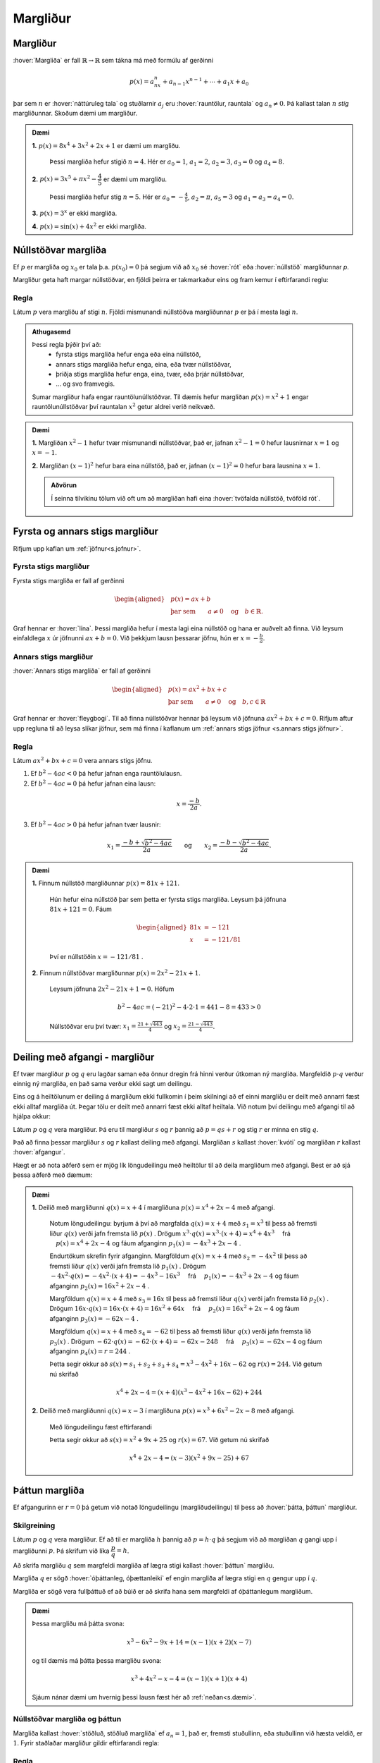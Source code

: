 Margliður
=========

Margliður
---------
:hover:`Margliða` er fall :math:`\mathbb{R} \to \mathbb{R}` sem tákna má með formúlu af gerðinni

.. math::
	p(x)=a_nx^n+a_{n-1}x^{n-1}+ \cdots + a_1x+a_0

þar sem :math:`n` er :hover:`náttúruleg tala` og stuðlarnir :math:`a_j` eru :hover:`rauntölur, rauntala` og :math:`a_n \neq 0`. Þá kallast talan :math:`n` *stig* margliðunnar. Skoðum dæmi um margliður.

.. admonition:: Dæmi
	:class: daemi
	
	**1.** :math:`p(x)=8x^4+3x^2+2x+1` er dæmi um margliðu.

	 Þessi margliða hefur stigið :math:`n=4`. Hér er :math:`a_0=1`, :math:`a_1=2`, :math:`a_2=3`, :math:`a_3=0` og :math:`a_4=8`.

	**2.** :math:`p(x)=3x^5+\pi x^2-\dfrac{4}{5}` er dæmi um margliðu.

	 Þessi margliða hefur stig :math:`n=5`. Hér er :math:`a_0=-\frac{4}{5}`, :math:`a_2=\pi`, :math:`a_5=3` og :math:`a_1=a_3=a_4=0`.

	**3.** :math:`p(x)=3^x` er ekki margliða.

	**4.** :math:`p(x)=\sin(x)+4x^2` er ekki margliða.


Núllstöðvar margliða
--------------------

Ef :math:`p` er margliða og :math:`x_0` er tala þ.a. :math:`p(x_0)=0` þá segjum við að :math:`x_0` sé :hover:`rót` eða :hover:`núllstöð` margliðunnar `p`.


Margliður geta haft margar núllstöðvar, en fjöldi þeirra er takmarkaður eins og fram kemur í eftirfarandi reglu:

Regla
~~~~~
Látum :math:`p` vera margliðu af stigi :math:`n`. Fjöldi mismunandi núllstöðva margliðunnar :math:`p` er þá í mesta lagi :math:`n`.

.. admonition:: Athugasemd
	:class: Athugasemd
	
	Þessi regla þýðir því að:
	 * fyrsta stigs margliða hefur enga eða eina núllstöð,
	 * annars stigs margliða hefur enga, eina, eða tvær núllstöðvar,
	 * þriðja stigs margliða hefur enga, eina, tvær, eða þrjár núllstöðvar,
	 * ... og svo framvegis.

	Sumar margliður hafa engar rauntölunúllstöðvar.
	Til dæmis hefur margliðan :math:`p(x)=x^2+1` engar rauntölunúllstöðvar því rauntalan :math:`x^2` getur aldrei verið neikvæð.

.. admonition:: Dæmi
	:class: daemi
	
	**1.** Margliðan :math:`x^2-1` hefur tvær mismunandi núllstöðvar, það er, jafnan :math:`x^2-1=0` hefur lausnirnar :math:`x=1` og :math:`x=-1`.

	**2.** Margliðan :math:`(x-1)^2` hefur bara eina núllstöð, það er, jafnan :math:`(x-1)^2=0` hefur bara lausnina :math:`x=1`.

	.. admonition:: Aðvörun
		:class: advorun
	
		Í seinna tilvikinu tölum við oft um að margliðan hafi eina :hover:`tvöfalda núllstöð, tvöföld rót`.


Fyrsta og annars stigs margliður
--------------------------------
Rifjum upp kaflan um :ref:`jöfnur<s.jofnur>`.

Fyrsta stigs margliður
~~~~~~~~~~~~~~~~~~~~~~
Fyrsta stigs margliða er fall af gerðinni

.. math::
	\begin{aligned}
	&p(x)=ax+b \\
	&\text{þar sem} \qquad a \neq 0 \quad \text{og} \quad b \in \mathbb{R}.
	\end{aligned}

Graf hennar er :hover:`lína`. Þessi margliða hefur í mesta lagi eina núllstöð og hana er auðvelt að finna.
Við leysum einfaldlega :math:`x` úr jöfnunni :math:`ax+b=0`. Við þekkjum lausn þessarar jöfnu, hún er :math:`x=-\frac{b}{a}`.

.. _s.annarsstigs:

Annars stigs margliður
~~~~~~~~~~~~~~~~~~~~~~
:hover:`Annars stigs margliða` er fall af gerðinni

.. math::
	\begin{aligned}
	&p(x)=ax^2+bx+c \\
	&\text{þar sem} \qquad a \neq 0 \quad \text{og} \quad b,c \in \mathbb{R}
	\end{aligned}

Graf hennar er :hover:`fleygbogi`. Til að finna núllstöðvar hennar þá leysum við jöfnuna :math:`ax^2+bx+c=0`. Rifjum aftur upp regluna til að leysa slíkar jöfnur, sem má finna í kaflanum um :ref:`annars stigs jöfnur <s.annars stigs jöfnur>`.

Regla
~~~~~

Látum :math:`ax^2+bx+c=0` vera annars stigs jöfnu.

1. Ef :math:`b^2-4ac<0` þá hefur jafnan enga rauntölulausn.
2. Ef :math:`b^2-4ac=0` þá hefur jafnan eina lausn:

.. math::
	x=\frac{-b}{2a}.

3. Ef :math:`b^2-4ac>0` þá hefur jafnan tvær lausnir:

.. math::
	x_1=\frac{-b+\sqrt{b^2-4ac}}{2a} \qquad \text{og} \qquad x_2=\frac{-b-\sqrt{b^2-4ac}}{2a}.

.. admonition:: Dæmi
	:class: daemi
	
	**1.** Finnum núllstöð margliðunnar :math:`p(x)=81x+121`.

	 Hún hefur eina núllstöð þar sem þetta er fyrsta stigs margliða. Leysum þá jöfnuna :math:`81x+121=0`. Fáum

	 .. math::
	 	\begin{aligned}
	 	81x &=-121 \\
		x &=-121/81
		\end{aligned}

	 Því er núllstöðin :math:`x=-121/81` .

	**2.** Finnum núllstöðvar margliðunnar :math:`p(x)=2x^2-21x+1`.

	 Leysum jöfnuna :math:`2x^2-21x+1=0`. Höfum

	 .. math::
	 	b^2-4ac=(-21)^2-4 \cdot 2 \cdot 1=441-8=433 >0

	 Núllstöðvar eru því tvær: :math:`x_1=\frac{21+\sqrt{443}}{4}` og :math:`x_2=\frac{21-\sqrt{443}}{4}`.

Deiling með afgangi - margliður
-------------------------------
Ef tvær margliður :math:`p` og :math:`q` eru lagðar saman eða önnur dregin frá hinni verður útkoman ný margliða.
Margfeldið :math:`p \cdot q` verður einnig ný margliða, en það sama verður ekki sagt um deilingu.

Eins og á heiltölunum er deiling á margliðum ekki fullkomin í þeim skilningi að ef einni margliðu er deilt með annarri fæst ekki alltaf margliða út. Þegar tölu er deilt með annarri fæst ekki alltaf heiltala.
Við notum því deilingu með afgangi til að hjálpa okkur:

Látum :math:`p` og :math:`q` vera margliður.
Þá eru til margliður :math:`s` og :math:`r` þannig að :math:`p=qs+r` og stig :math:`r` er minna en stig :math:`q`.

Það að finna þessar margliður :math:`s` og :math:`r` kallast deiling með afgangi. Margliðan :math:`s` kallast :hover:`kvóti` og margliðan :math:`r` kallast :hover:`afgangur`.

Hægt er að nota aðferð sem er mjög lík löngudeilingu með heiltölur til að deila margliðum með afgangi. Best er að sjá þessa aðferð með dæmum:

.. admonition:: Dæmi
	:class: daemi
	

	**1.** Deilið með margliðunni :math:`q(x)=x+4` í margliðuna :math:`p(x) =x^4 + 2x - 4` með afgangi.

	 Notum löngudeilingu: byrjum á því að margfalda :math:`q(x)=x+4` með :math:`s_1=x^3` til þess að fremsti liður :math:`q(x)` verði jafn fremsta lið :math:`p(x)` .
	 Drögum :math:`x^3 \cdot q(x)=x^3\cdot(x+4) = x^4+4x^3 \quad` frá :math:`\quad p(x) =x^4 + 2x - 4` og fáum afganginn :math:`p_1(x)=-4x^3+2x-4` .

	 .. image:: ./myndir/marglidur/mdeilingA.svg
			:align: center
			:width: 60%

	 Endurtökum skrefin fyrir afganginn.
	 Margföldum :math:`q(x)=x+4` með :math:`s_2=-4x^2` til þess að fremsti liður :math:`q(x)` verði jafn fremsta lið :math:`p_1(x)` .
	 Drögum :math:`-4x^2 \cdot q(x)=-4x^2\cdot(x+4) = -4x^3-16x^3 \quad`  frá  :math:`\quad p_1(x)=-4x^3+2x-4` og fáum afganginn :math:`p_2(x)=16x^2+2x-4` .

	 .. image:: ./myndir/marglidur/mdeilingB.svg
	 	:align: center
	 	:width: 60%

	 Margföldum :math:`q(x)=x+4` með :math:`s_3=16x` til þess að fremsti liður :math:`q(x)` verði jafn fremsta lið :math:`p_2(x)` .
	 Drögum :math:`16x \cdot q(x)=16x\cdot(x+4) = 16x^2+64x \quad` frá :math:`\quad p_2(x)=16x^2+2x-4` og fáum afganginn :math:`p_3(x)=-62x-4` .


	 .. image:: ./myndir/marglidur/mdeilingC.svg
		:align: center
		:width: 60%

	 Margföldum :math:`q(x)=x+4` með :math:`s_4=-62` til þess að fremsti liður :math:`q(x)` verði jafn fremsta lið :math:`p_3(x)` .
	 Drögum :math:`-62 \cdot q(x)=-62\cdot(x+4) = -62x-248 \quad` frá :math:`\quad p_3(x)=-62x-4` og fáum afganginn :math:`p_4(x)=r=244` .

	 .. image:: ./myndir/marglidur/mdeilingD.svg
	 	:align: center
	 	:width: 60%

	 Þetta segir okkur að :math:`s(x) = s_1+s_2+s_3+s_4 = x^3 -4x^2 +16x -62` og :math:`r(x) = 244`. Við getum nú skrifað

	 .. math::
		x^4 +2x -4 = (x+4)(x^3 - 4x^2 + 16x - 62) + 244

	**2.** Deilið með margliðunni :math:`q(x)=x-3` í margliðuna :math:`p(x) =x^3 + 6x^2 -2x - 8` með afgangi.

	 Með löngudeilingu fæst eftirfarandi

	 .. image:: ./myndir/marglidur/mdeiling2.svg
		:align: center
		:width: 60%

	 Þetta segir okkur að :math:`s(x) =x^2+ 9x +25` og :math:`r(x) = 67`. Við getum nú skrifað

	 .. math::
		x^4 +2x -4 = (x-3)(x^2 + 9x - 25) + 67


Þáttun margliða
---------------
Ef afgangurinn er :math:`r=0` þá getum við notað löngudeilingu (margliðudeilingu) til þess að :hover:`þátta, þáttun` margliður.

Skilgreining
~~~~~~~~~~~~
Látum :math:`p` og :math:`q` vera margliður. Ef að til er margliða :math:`h` þannig að :math:`p=h \cdot q` þá segjum við að margliðan :math:`q` gangi upp í margliðunni :math:`p`. Þá skrifum við líka :math:`\dfrac{p}{q}=h`.

Að skrifa margliðu :math:`q` sem margfeldi margliða af lægra stigi kallast :hover:`þáttun` margliðu.

Margliða :math:`q` er sögð :hover:`óþáttanleg, óþættanleiki` ef engin margliða af lægra stigi en :math:`q` gengur upp í :math:`q`.

Margliða er sögð vera fullþáttuð ef að búið er að skrifa hana sem margfeldi af óþáttanlegum margliðum.

.. admonition:: Dæmi
	:class: daemi
	
	Þessa margliðu má þátta svona:

	.. math::
		x^3-6x^2-9x+14 = (x-1)(x+2)(x-7)

	og til dæmis má þátta þessa margliðu svona:

	.. math::
		x^3+4x^2-x-4 = (x-1)(x+1)(x+4)

	Sjáum nánar dæmi um hvernig þessi lausn fæst hér að :ref:`neðan<s.dæmi>`.


Núllstöðvar margliða og þáttun
~~~~~~~~~~~~~~~~~~~~~~~~~~~~~~
Margliða kallast :hover:`stöðluð, stöðluð margliða` ef :math:`a_n=1`, það er, fremsti stuðullinn, eða stuðullinn við hæsta veldið, er :math:`1`. Fyrir staðlaðar margliður gildir eftirfarandi regla:

Regla
~~~~~
Ef :math:`p` er stöðluð margliða af stigi :math:`n` og hún hefur :math:`n` ólíkar rætur, :math:`x_1, x_2, \dots, x_n`, þá má skrifa

.. math::
	p(x)=(x-x_1)(x-x_2) \dots (x-x_n)

Raunar fæst eftirfarandi niðurstaða:

Regla
~~~~~
Látum :math:`p` vera margliðu. Þá gengur margliðan :math:`x-x_0` upp í margliðunni :math:`p` þá og því aðeins að :math:`x_0` sé núllstöð margliðunnar :math:`p`.


.. begin-toggle::
	:label: Sýnidæmi
	:starthidden: True


Sannreynum að hægt sé að þátta annars stigs margliðu í rætur sínar, þ.e. sýnum að:

.. math::
	  ax^2+bx+c=a\left(x-\frac{-b+\sqrt{b^2-4ac}}{2a}\right)\left(x-\frac{-b-\sqrt{b^2-4ac}}{2a}\right)

Margföldum saman svigana:

.. math::
	\begin{aligned}
		&a\left(x-\frac{-b+\sqrt{b^2-4ac}}{2a}\right)\left(x-\frac{-b-\sqrt{b^2-4ac}}{2a}  \right)\\
		&= a\left(x+\frac{b-\sqrt{b^2-4ac}}{2a}\right)\left(x+\frac{b+\sqrt{b^2-4ac}}{2a} \right)\\
		&=ax^2+a\cdot\frac{b-\sqrt{b^2-4ac}}{2a}x+a\cdot\frac{b+\sqrt{b^2-4ac}}{2a}x\\
		&+a\cdot\left(\frac{b-\sqrt{b^2-4ac}}{2a}\right)\left(\frac{b+\sqrt{b^2-4ac}}{2a}\right)\\
		&=ax^2 + \frac{a\cdot x}{2a}\left(b-\sqrt{b^2-4ac}+b+\sqrt{b^2-4ac}\right)\\
		&+\frac{a}{4a^2}\left(b-\sqrt{b^2-4ac}\right)\left(b-\sqrt{b^2-4ac}\right)\\
		&=ax^2+\frac{x}{2}(2b)+\frac{1}{4a}(b^2-(b^2-4ac)) \\
		&=ax^2+bx+c
	\end{aligned}
.. end-toggle::


.. admonition:: Dæmi
	:class: daemi

	Til þess að þátta margliður byrjum við á að finna allar núllstöðvar hennar og skrifum margliðuna síðan sem margfeldi óþáttanlegra margliða.

	Fullþáttum :math:`p(x)=x^2+2x-5`. Notum lausnarformúlu annars stigs jöfnu til að finna núllstöðvarnar. Hér er :math:`a=1`, :math:`b=2` og :math:`c=-5`. Fáum því

	.. math::
		\begin{aligned}
		x=\dfrac{-2\pm\sqrt{2^2-4\cdot 1\cdot (-5)}}{2}&=\dfrac{-2\pm\sqrt{24}}{2}\\
		&=\dfrac{-2\pm 2\sqrt{6}}{2}\\
		&=-1\pm\sqrt{6}
		\end{aligned}

	þ.e. :math:`x_1=-1+\sqrt{6}` og :math:`x_2=-1-\sqrt{6}`. Samkvæmt reglunni hér fyrir ofan fáum við þá þáttunina

	.. math::
		\begin{aligned}
		p(x)&=(x-x_1)(x-x_2)\\
		&=(x-(-1+\sqrt{6}))(x-(-1-\sqrt{6}))\\
		&=(x+1-\sqrt{6})(x+1+\sqrt{6})
		\end{aligned}

	það er,

	.. math::
		p(x)=(x+1-\sqrt{6})(x+1+\sqrt{6})

	.. admonition:: Athugasemd
		:class: athugasemd
	
		Þetta segir okkur að margliðurnar :math:`x+(1-\sqrt{6})` og :math:`x+(1+\sqrt{6})` ganga báðar upp í margliðuna :math:`p(x)`.

.. _s.dæmi:
.. admonition:: Dæmi
	:class: daemi

	Þáttum þriðja stigs margliðuna :math:`x^3+4x^2-x-4` .

	Við þurfum að byrja á því að finna núllstöðvar margliðunnar, það er, þau :math:`x` þannig að :math:`x^3+4x^2-x-4=0`.
	Þægilegt er að sjá að :math:`x=1` er núllstöð:

	.. math::
		x^3+4x^2-x-4 |_{x=1} = 1^3+4\cdot 1^2 -1-4 = 0

	Því má skrifa margliðuna sem liðinn :math:`(x-1)` margfaldaðan við annars stigs margliðu.
	Finnum þá margliðu með margliðudeilingu:

	.. figure:: ./myndir/marglidur/longud1.svg
		:align: center
		:width: 50%

	Höfum því :math:`x^3+4x^2-x-4 = (x-1)(x^2+5x+4)` .
	Þáttum nú :math:`x^2+5x+4` en við sjáum að :math:`x=-1` er núllstöð hennar:

	.. math::
		x^2+5x+4|_{x=-1} = (-1)^2+5\cdot(-1)+4 =0

	Því má skrifa :math:`x^2+5x+4` sem :math:`(x+1)` margfaldað við aðra fyrsta stigs margliðu.
	Hana má líka finna með margliðudeilingu:

	.. figure:: ./myndir/marglidur/longud2.svg
		:align: center
		:width: 40%

	Sjáum að :math:`x=-4` er líka núllstöð.
	Við höfum því fundið þrjár núllstöðvar fyrir þriðja stigs margliðu (en þær geta ekki verið fleiri) og því er fullþáttun margliðunnar

	.. math::
		3+4x^2-x-4 = (x-1)(x+1)(x+4)


p/q-aðferð
----------

Engin almenn leið er til sem að finnur núllstöðvar margliða af háum stigum. Eftirfarandi regla kemur þó stundum að gagni, ef til er ræð núllstöð:

Regla
~~~~~
Látum :math:`r(x)=a_nx^n+a_{n-1}x^{n-1}+ \dots + a_1x+a_0` vera margliðu af stigi :math:`n` þar sem stuðlarnir eru heilar tölur. Ef til er ræð tala :math:`p/q` sem er núllstöð margliðunnar :math:`r` þá gengur :math:`p` upp í :math:`a_0` og :math:`q` gengur upp í :math:`a_n`.

.. admonition:: Athugasemd
	:class: athugasemd
	
	Þessi regla segir okkur að ef við viljum finna einhverja núllstöð margliðu, þá er ráðlagt að ,,giska'' fyrst á núllstöðvarnar af gerðinni :math:`\frac{p}{q}` þar sem :math:`p` gengur upp í :math:`a_0` og :math:`q` gengur upp í :math:`a_n`. Það getur verið sniðugt að byrja á því að athuga hvort :math:`1` eða :math:`-1` eru núllstöðvar því það er fljótgert.

.. admonition:: Dæmi
	:class: daemi
	
	**1.** Finnum einhverja núllstöð :math:`h(x)=15x^4-3x^3-10x^2+x-3`.

	 Góð regla er að byrja á því að athuga hvort :math:`1` eða :math:`-1` eru núllstöðvar. Fáum

	 .. math::
	 	\begin{aligned}
	 		h(1)&=15 \cdot 1-3 \cdot 1 -10 \cdot 1 + 1 \cdot 1 -3 \\
			&=15-3-10+1-3\\
			&=0
	 	\end{aligned}

	 svo :math:`x=1` er núllstöð.

	**2.** Finnum einhverja núllstöð :math:`g(x)=10x^4+8x^3+8x^2+5x-5`.

	 Við sjáum auðveldlega að :math:`1` er ekki núllstöð.

	 Munum að :math:`(-1)^n=-1` ef :math:`n` er oddatala og :math:`(-1)^n=1` ef :math:`n` er slétt tala.

	 Fáum nú

	 .. math::
	 	\begin{aligned}
	 		g(-1) &= 10 \cdot (-1)^4 + 8 \cdot (-1)^3 + 8 \cdot (-1)^2+5 \cdot (-1)-5\\
			& =10-8+8-5-5\\
			&=0
		\end{aligned}

	 svo að :math:`x=-1` er núllstöð.

	**3.** Finnum einhverja núllstöð á margliðunni :math:`r(x)=2x^4-5x^3-2x^2-9`.

	 Sjáum með prófun að hvorki :math:`1` né :math:`-1` eru núllstöðvar. Beitum þá :math:`p/q`-aðferð.

	 Mengi allra talna sem gengur upp í tölunni :math:`2` er :math:`A=\{1,-1,2,-2\}`.
	 Mengi allra talna sem gengur upp í tölunni :math:`9` er :math:`B=\{1,-1,3,-3,9,-9 \}`.
	 :math:`\frac{p}{q}`-aðferð segir okkur að við eigum að giska á núllstöð af gerðinni :math:`\frac{p}{q}` þar sem :math:`p\in B` og :math:`q\in A`.

	 Öll möguleg brot af slíkri gerð eru mjög mörg talsins, hins vegar má í raun sleppa öllum mínustölum í öðru hvoru menginu því annars tvíteljum við margar tölur. Sleppum mínustölunum í :math:`A` og þá eru möguleikarnir:

	 .. math::
			\dfrac{1}{1}, \;
			\dfrac{1}{2}, \;
			\dfrac{-1}{1}, \;
			\dfrac{-1}{2}, \;
			\dfrac{3}{1},\;
			\dfrac{3}{2}, \;
			\dfrac{-3}{1}, \;
			\dfrac{-3}{2}, \;
			\dfrac{9}{1}, \;
			\dfrac{9}{2}, \;
			\dfrac{-9}{1},\;
			\dfrac{-9}{2}\;

	 Stingum öllum þessum tölum inn í margliðuna :math:`r` (við erum búin að prófa :math:`1` og :math:`-1`):

	 .. math::
		\begin{aligned}
			r\left(\frac{1}{2}\right)& =-10 \\
			r\left(\frac{-1}{2}\right)&=-\frac{35}{4}\\
			r\left(\frac{3}{1}\right)&=r(3)=0\\
			r\left(\frac{3}{2}\right)&=-\frac{81}{4}\\
			r\left(\frac{-3}{1}\right)&=r(-3)=270\\
			r\left(\frac{-3}{2}\right)&=\frac{27}{2}\\
			r\left(\frac{9}{1}\right)&=r(9)=9306\\
			r\left(\frac{9}{2}\right)&=315\\
			r\left(\frac{-9}{1}\right)&=r(-9)=16596\\
			r\left(\frac{-9}{2}\right)&=\frac{4905}{4}
		\end{aligned}

	 Með þessari aðferð fundum við eina núllstöð, :math:`x=3`, því að :math:`r(3)=0`.

Pascal
------
Rifjum upp nokkrar mikilvægar :hover:`liðanir, liða`:

.. math::
	\begin{aligned}
	& (a+b)^2=a^2+2ab+b^2 \qquad &\textit{(ferningsregla fyrir summu)} \\
	& (a-b)^2=a^2-2ab+b^2 \qquad &\textit{(ferningsregla fyrir mismun)} \\
	& (a+b)(a-b)=a^2-b^2 \qquad &\textit{(samokaregla)} \\
	\end{aligned}

Prófum að liða :math:`(a+b)^3`:

.. math::
   \begin{aligned}
   (a+b)^3 &= (a+b)(a+b)(a+b) \\
   &= (a+b)(a^2+2ab+b^2) \\
   &= a^3 + 2a^2b +ab^2 +ba^2 +2ab^2 + b^3\\
   &=a^3+3a^2b+3ab^2+b^3\\
   \end{aligned}

Skoðum fleiri liðanir á forminu :math:`(a + b)^n`:

.. math::
   	(a + b)^0 = 1

.. math::
    (a + b)^1 = a + b

.. math::
    (a + b)^2 = a^2 + 2ab + b^2

.. math::
    (a + b)^3 = a^3 + 3a^2 b + 3a b^2 + b^3

.. math::
    (a + b)^4 = a^4 + 4 a^3 b + 6a^2 b^2 + 4ab^3 + b^4

.. math::
    (a + b)^5 = a^5 + 5a^4 b + 10a^3b^2 + 10a^2 b^3 + 5 ab^4 +b^5

Skoðum aðeins mynstrið sem er að verða til:

1. það eru alltaf :math:`n+1` liðir,

2. í hverjum lið er summa veldana jafn :math:`n`,

3. veldið á :math:`a` lækkar frá :math:`n` niður í :math:`0` og veldið á b hækkar frá :math:`0` upp í :math:`n`,

4. stuðlarnir fyrir framan liðina byrja á því að hækka og svo speglast þeir og lækka þegar komið er að miðju liðinum.

Þessir stuðlar mynda mynstur sem getur borgað sig að hafa á hreinu.

Mynstrið kallast **Pascal þríhyrningurinn**:

.. image:: ./myndir/pascal.svg
   :width: 80%
   :align: center

Hér eru stuðlarnir fyrir :math:`n=0,1,2,3,...,8`.

Hvert stak í Pascal þríhyrningnum er summa stakanna sem eru fyrir ofan það og auk þess er ásum raðað á endana.


.. image:: ./myndir/pascal2.svg
   :width: 80%
   :align: center

----------------------------------------------------

.. admonition:: Dæmi
	:class: daemi
	
	Hvernig er liðuninn á :math:`(a+b)^9`?

	Hér er :math:`n=9` svo veldið á :math:`a` byrjar í 9 og lækkar síðan niður í núll.
	Veldið á :math:`b` byrjar í núll og hækkar upp í 9.

	Stuðlarnir fyrir framan liðina koma úr Pascal-þríhyrningnum.
	Á efri myndinni eru stuðlarnir fyrir :math:`n=8` í neðstu línunni.
	Reiknum næstu línu, stuðlana fyrir :math:`n=9` með því að leggja saman tölurnar fyrir ofan og bæta við einum á hvorn endann.

	Fáum t.d. :math:`70+56=126` svo stuðlarnir eru:

	.. figure:: ./myndir/pascald.svg
		:width: 60%
		:align: center

	Því er liðunin á :math:`(a+b)^9` :

	:math:`a^9 + 9a^8b + 36a^7b^2 + 84a^6b^3 + 126a^5b^4 + 126a^4b^5 + 84a^3b^6 + 36a^2b^7 +  9ab^8 + b^9`.


Það er hægt að reikna stuðlana án þess að teikna upp allan þríhyrninginn.
Þessir stuðlar eru kallaðir :hover:`tvíliðustuðlar, tvíliðustuðull` og fást úr eftirfarandi formúlu:

.. math::
   \begin{pmatrix} n \\ k \end{pmatrix} = \frac{n!}{k!(n-k)!}

Hér er :math:`n` veldið á :math:`(a+b)^n` eða númer raðar í þríhyrningnum og :math:`k` er númer liðsins sem við erum að skoða.
Athugum að :math:`k` tekur heiltölugildi frá núll upp í :math:`n` (oft segjum við að :math:`k` *hlaupi* frá núll upp í :math:`n` ).

.. admonition:: Aðvörun
	:class: advorun
	
	Athugið að við byrjum að telja línurnar og stökin í núlli!

Þegar tölur eru hrópmerktar með ! þá erum við að reikna :hover:`aðfeldi` þeirra og þá gildir

.. math::
   n! = \prod_{i=1}^{n}i = 1 \cdot 2 \cdot 3 \cdot ... \cdot (n-1) \cdot n

.. admonition:: Aðvörun
	:class: advorun

	Núll hrópmerkt er skilgreint sem :math:`0!=1`

.. admonition:: Dæmi
	:class: daemi
	
	 :math:`5! = 1\cdot 2\cdot 3\cdot 4\cdot 5 = 120`

Því getum við skrifað liðunina á margliðum á forminu :math:`(a+b)^n` sem

.. math::
	\begin{aligned}
		(a+b)^n &= \begin{pmatrix} n \\ 0 \end{pmatrix} a^nb^0 + \begin{pmatrix} n \\ 1 \end{pmatrix} a^{n-1}b^1 + \begin{pmatrix} n \\ 2 \end{pmatrix} a^{n-2}b^2 + \\ &...+ \begin{pmatrix} n \\ n-2 \end{pmatrix} a^2b^{n-2} + \begin{pmatrix} n \\ n-1 \end{pmatrix}a^1b^{n-1} + \begin{pmatrix} n \\ n \end{pmatrix}a^0b^n
	\end{aligned}

.. admonition:: Dæmi
	:class: daemi
	
	Skoðum liðunina á  :math:`(a+b)^4` . Hér er :math:`n=4` svo fyrsti stuðullin við :math:`a^4\cdot b^0 = a^4` er :math:`\begin{pmatrix} 4 \\ 0 \end{pmatrix}`

	.. math::
	    \begin{aligned}
	     \begin{pmatrix} 4 \\ 0 \end{pmatrix} &= \frac{4!}{0!(4-0)!} \\
	     &= \frac{4!}{4!}\\
	     &= \frac{1\cdot 2\cdot 3\cdot 4}{1\cdot 2\cdot 3\cdot 4} \\
	     &= 1
	     \end{aligned}

	Næsti er :math:`\begin{pmatrix} 4 \\ 1 \end{pmatrix} a^3 b`

	.. math::
	    \begin{aligned}
	     \begin{pmatrix} 4 \\ 1 \end{pmatrix} &= \frac{4!}{1!(4-1)!} \\
	     &= \frac{4!}{3!}\\
	     &= \frac{1\cdot 2 \cdot 3\cdot 4}{1\cdot 2\cdot 3} \\
	     &= \frac{24}{6} \\
	     &= 4
	     \end{aligned}

	Nú  :math:`\begin{pmatrix} 4 \\ 2 \end{pmatrix} a^3 b`

	.. math::
	       \begin{aligned}
	     \begin{pmatrix} 4 \\ 2 \end{pmatrix} &= \frac{4!}{2!(4-2)!} \\
	     &= \frac{4!}{2!(2)!}\\
	     &= \frac{1\cdot 2\cdot 3\cdot 4}{1\cdot 2 \cdot(1 \cdot 2)} \\
	     &= \frac{24}{4} \\
	     &= 6
	     \end{aligned}

	og svo framvegis.

	Fáum þá

	.. math::
	    \begin{aligned}
	    (a + b)^4 &= \begin{pmatrix} 4 \\ 0 \end{pmatrix} a^4  + \begin{pmatrix} 4 \\ 1 \end{pmatrix} a^3b  + \begin{pmatrix} 4 \\ 2 \end{pmatrix}a^2b^2  + \begin{pmatrix} 4 \\ 3 \end{pmatrix} ab^3  + \begin{pmatrix} 4 \\ 4 \end{pmatrix} b^4 \\
	    &= \quad a^4 \quad +\quad 4 a^3b \quad + \quad 6 a^2b^2 \quad + \quad 4 ab^3 \quad + \quad b^4
	    \end{aligned}

	Sjáum að stuðlarnir eru einmitt fjórða línan í Pascal þríhyrningnum.

Hér sjáum við samantekt af tvíliðustuðlum upp í :math:`n=6` :

.. image:: ./myndir/pascalbin.svg
   :width: 110%
   :align: center


.. admonition:: Athugasemd
	:class: athugasemd
	
	Takið eftir að eftirfarandi gildir alltaf:

	.. math::
		\begin{pmatrix} n \\ 0 \end{pmatrix} = \begin{pmatrix} n \\ n \end{pmatrix} = 1
